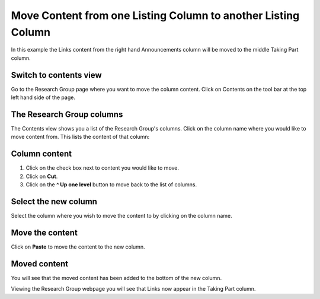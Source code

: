 
Move Content from one Listing Column to another Listing Column
======================================================================================================




.. image:: images/Move_Content_from_one_Listing_Column_to_another_Listing_Column/media_1403853419148.png
   :align: center
   

In this example the Links content from the right hand Announcements column will be moved to the middle Taking Part column.


Switch to contents view
-------------------------------------------------------------------------------------------

.. image:: images/Move_Content_from_one_Listing_Column_to_another_Listing_Column/media_1403853450537.png
   :align: center
   

Go to the Research Group page where you want to move the column content. 
Click on Contents on the tool bar at the top left hand side of the page. 


The Research Group columns
-------------------------------------------------------------------------------------------

.. image:: images/Move_Content_from_one_Listing_Column_to_another_Listing_Column/media_1403853481855.png
   :align: center
   

The Contents view shows you a list of the Research Group's columns. 
Click on the column name where you would like to move content from. This lists the content of that column:


Column content
-------------------------------------------------------------------------------------------

.. image:: images/Move_Content_from_one_Listing_Column_to_another_Listing_Column/media_1403853525350.png
   :align: center
   

1. Click on the check box next to content you would like to move. 
2. Click on **Cut**.
3. Click on the **^ Up one level** button to move back to the list of columns.


Select the new column
-------------------------------------------------------------------------------------------

.. image:: images/Move_Content_from_one_Listing_Column_to_another_Listing_Column/media_1403853599536.png
   :align: center
   

Select the column where you wish to move the content to by clicking on the column name. 


Move the content
-------------------------------------------------------------------------------------------

.. image:: images/Move_Content_from_one_Listing_Column_to_another_Listing_Column/media_1403853627254.png
   :align: center
   

Click on **Paste** to move the content to the new column. 


Moved content
-------------------------------------------------------------------------------------------

.. image:: images/Move_Content_from_one_Listing_Column_to_another_Listing_Column/media_1403853679136.png
   :align: center
   

You will see that the moved content has been added to the bottom of the new column.



.. image:: images/Move_Content_from_one_Listing_Column_to_another_Listing_Column/media_1403853717097.png
   :align: center
   

Viewing the Research Group webpage you will see that Links now appear in the Taking Part column.


